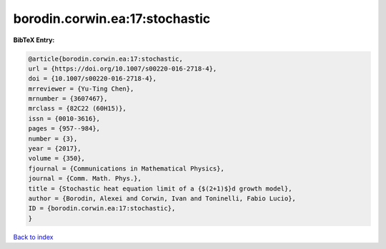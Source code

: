 borodin.corwin.ea:17:stochastic
===============================

.. :cite:t:`borodin.corwin.ea:17:stochastic`

.. bibliography:: ../../All.bib

**BibTeX Entry:**

.. code-block:: bibtex

   @article{borodin.corwin.ea:17:stochastic,
   url = {https://doi.org/10.1007/s00220-016-2718-4},
   doi = {10.1007/s00220-016-2718-4},
   mrreviewer = {Yu-Ting Chen},
   mrnumber = {3607467},
   mrclass = {82C22 (60H15)},
   issn = {0010-3616},
   pages = {957--984},
   number = {3},
   year = {2017},
   volume = {350},
   fjournal = {Communications in Mathematical Physics},
   journal = {Comm. Math. Phys.},
   title = {Stochastic heat equation limit of a {$(2+1)$}d growth model},
   author = {Borodin, Alexei and Corwin, Ivan and Toninelli, Fabio Lucio},
   ID = {borodin.corwin.ea:17:stochastic},
   }

`Back to index <../index>`_

